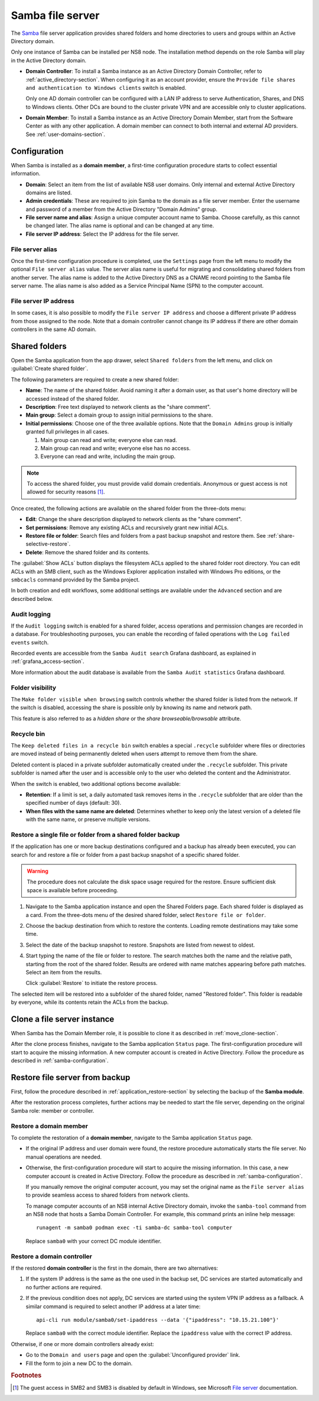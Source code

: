 .. _file-server-section:

=================
Samba file server
=================

The Samba_ file server application provides shared folders and home
directories to users and groups within an Active Directory domain.

.. _Samba: http://www.samba.org

Only one instance of Samba can be installed per NS8 node. The installation
method depends on the role Samba will play in the Active Directory domain.

- **Domain Controller**: To install a Samba instance as an Active
  Directory Domain Controller, refer to :ref:`active_directory-section`.
  When configuring it as an account provider, ensure the ``Provide
  file shares and authentication to Windows clients`` switch is enabled.

  Only one AD domain controller can be configured with a LAN IP address
  to serve Authentication, Shares, and DNS to Windows clients. Other DCs
  are bound to the cluster private VPN and are accessible only to cluster
  applications.

- **Domain Member**: To install a Samba instance as an Active Directory
  Domain Member, start from the Software Center as with any other
  application. A domain member can connect to both internal and
  external AD providers. See :ref:`user-domains-section`.

.. _samba-configuration:

Configuration
=============

When Samba is installed as a **domain member**, a first-time configuration
procedure starts to collect essential information.

- **Domain**: Select an item from the list of available NS8 user domains.
  Only internal and external Active Directory domains are listed.

- **Admin credentials**: These are required to join Samba to the domain as
  a file server member. Enter the username and password of a member from
  the Active Directory "Domain Admins" group.

- **File server name and alias**: Assign a unique computer account name to
  Samba. Choose carefully, as this cannot be changed later. The alias
  name is optional and can be changed at any time.

- **File server IP address**: Select the IP address for the file server.

.. _file-server-alias:

File server alias
-----------------

Once the first-time configuration procedure is completed, use the
``Settings`` page from the left menu to modify the optional ``File server
alias`` value. The server alias name is useful for migrating and consolidating
shared folders from another server. The alias name is added to the Active
Directory DNS as a CNAME record pointing to the Samba file server name.
The alias name is also added as a Service Principal Name (SPN) to the
computer account.

.. _file-server-address:

File server IP address
----------------------

In some cases, it is also possible to modify the ``File server IP
address`` and choose a different private IP address from those assigned to
the node. Note that a domain controller cannot change its IP address if
there are other domain controllers in the same AD domain.

.. _shared-folders-section:

Shared folders
==============

Open the Samba application from the app drawer, select ``Shared folders`` from
the left menu, and click on :guilabel:`Create shared folder`.

The following parameters are required to create a new shared folder:

- **Name**: The name of the shared folder. Avoid naming it after a domain
  user, as that user's home directory will be accessed instead
  of the shared folder.

- **Description**: Free text displayed to network clients as the "share
  comment".

- **Main group**: Select a domain group to assign initial permissions to the share.

- **Initial permissions**: Choose one of the three available options. Note
  that the ``Domain Admins`` group is initially granted full privileges in
  all cases.

  1. Main group can read and write; everyone else can read.

  2. Main group can read and write; everyone else has no access.

  3. Everyone can read and write, including the main group.

.. note::

    To access the shared folder, you must provide valid domain
    credentials. Anonymous or guest access is not allowed for security
    reasons [#anon]_\ .

Once created, the following actions are available on the shared folder
from the three-dots menu:

- **Edit**: Change the share description displayed to network clients as
  the "share comment".

- **Set permissions**: Remove any existing ACLs and recursively grant new
  initial ACLs.

- **Restore file or folder**: Search files and folders from a past backup
  snapshot and restore them. See :ref:`share-selective-restore`.

- **Delete**: Remove the shared folder and its contents.

The :guilabel:`Show ACLs` button displays the filesystem ACLs applied to
the shared folder root directory. You can edit ACLs with an SMB
client, such as the Windows Explorer application installed with Windows Pro
editions, or the ``smbcacls`` command provided by the Samba project.

In both creation and edit workflows, some additional settings are available
under the ``Advanced`` section and are described below.

.. _share-audit-logging:

Audit logging
-------------

If the ``Audit logging`` switch is enabled for a shared folder, access
operations and permission changes are recorded in a database. For
troubleshooting purposes, you can enable the recording of failed
operations with the ``Log failed events`` switch.

Recorded events are accessible from the ``Samba Audit search`` Grafana
dashboard, as explained in :ref:`grafana_access-section`.

More information about the audit database is available from the ``Samba Audit
statistics`` Grafana dashboard.

.. _share-browseable:

Folder visibility
-----------------

The ``Make folder visible when browsing`` switch controls whether the shared
folder is listed from the network. If the switch is disabled, accessing the
share is possible only by knowing its name and network path.

This feature is also referred to as a *hidden share* or the *share
browseable/browsable* attribute.

.. _share-recycle:

Recycle bin
-----------

The ``Keep deleted files in a recycle bin`` switch enables a special
``.recycle`` subfolder where files or directories are moved instead of
being permanently deleted when users attempt to remove them from the
share.

Deleted content is placed in a private subfolder automatically created
under the ``.recycle`` subfolder. This private subfolder is named after
the user and is accessible only to the user who deleted the content and
the Administrator.

When the switch is enabled, two additional options become available:

- **Retention**: If a limit is set, a daily automated task removes items
  in the ``.recycle`` subfolder that are older than the specified number
  of days (default: 30).

- **When files with the same name are deleted**: Determines whether to
  keep only the latest version of a deleted file with the same name, or
  preserve multiple versions.


.. _share-selective-restore:

Restore a single file or folder from a shared folder backup
-----------------------------------------------------------

If the application has one or more backup destinations configured and a
backup has already been executed, you can search for and restore a file or
folder from a past backup snapshot of a specific shared folder.

.. warning::

  The procedure does not calculate the disk space usage required for the
  restore. Ensure sufficient disk space is available before proceeding.

#. Navigate to the Samba application instance and open the Shared Folders
   page. Each shared folder is displayed as a card. From the three-dots
   menu of the desired shared folder, select ``Restore file or folder``.

#. Choose the backup destination from which to restore the contents.
   Loading remote destinations may take some time.

#. Select the date of the backup snapshot to restore. Snapshots are
   listed from newest to oldest.

#. Start typing the name of the file or folder to restore. The search
   matches both the name and the relative path, starting from the root of
   the shared folder. Results are ordered with name matches appearing
   before path matches. Select an item from the results.

   Click :guilabel:`Restore` to initiate the restore process.

The selected item will be restored into a subfolder of the shared folder,
named "Restored folder". This folder is readable by everyone, while its
contents retain the ACLs from the backup.


.. _file-server-clone:

Clone a file server instance
============================

When Samba has the Domain Member role, it is possible to clone it as
described in :ref:`move_clone-section`.

After the clone process finishes, navigate to the Samba application
``Status`` page. The first-configuration procedure will start to acquire
the missing information. A new computer account is created in Active
Directory. Follow the procedure as described in
:ref:`samba-configuration`.

.. _file-server-restore:

Restore file server from backup
===============================

First, follow the procedure described in
:ref:`application_restore-section` by selecting the backup of the **Samba
module**.

After the restoration process completes, further actions may be needed to
start the file server, depending on the original Samba role: member or
controller.

Restore a domain member
-----------------------

To complete the restoration of a **domain member**, navigate to the Samba
application ``Status`` page.

- If the original IP address and user domain were found, the restore
  procedure automatically starts the file server. No manual operations are
  needed.

- Otherwise, the first-configuration procedure will start to acquire the
  missing information. In this case, a new computer account is created in
  Active Directory. Follow the procedure as described in
  :ref:`samba-configuration`.

  If you manually remove the original computer account, you may set the
  original name as the ``File server alias`` to provide seamless access to
  shared folders from network clients.

  To manage computer accounts of an NS8 internal Active Directory domain,
  invoke the ``samba-tool`` command from an NS8 node that hosts a Samba
  Domain Controller. For example, this command prints an inline help
  message: ::

    runagent -m samba0 podman exec -ti samba-dc samba-tool computer

  Replace ``samba0`` with your correct DC module identifier.


Restore a domain controller
---------------------------

If the restored **domain controller** is the first in the domain, there are
two alternatives:

1. If the system IP address is the same as the one used in the backup set, DC
   services are started automatically and no further actions are required.

2. If the previous condition does not apply, DC services are started using
   the system VPN IP address as a fallback. A similar command is required to
   select another IP address at a later time: ::

     api-cli run module/samba0/set-ipaddress --data '{"ipaddress": "10.15.21.100"}'

   Replace ``samba0`` with the correct module identifier. Replace the
   ``ipaddress`` value with the correct IP address.

Otherwise, if one or more domain controllers already exist:

- Go to the ``Domain and users`` page and open the :guilabel:`Unconfigured
  provider` link.

- Fill the form to join a new DC to the domain.

.. rubric:: Footnotes

.. [#anon]

    The guest access in SMB2 and SMB3 is disabled by default in
    Windows, see Microsoft `File server`_ documentation.

    .. _`File server`: https://learn.microsoft.com/en-us/windows-server/storage/file-server/enable-insecure-guest-logons-smb2-and-smb3?tabs=group-policy#reason-for-enabling-guest-logons

